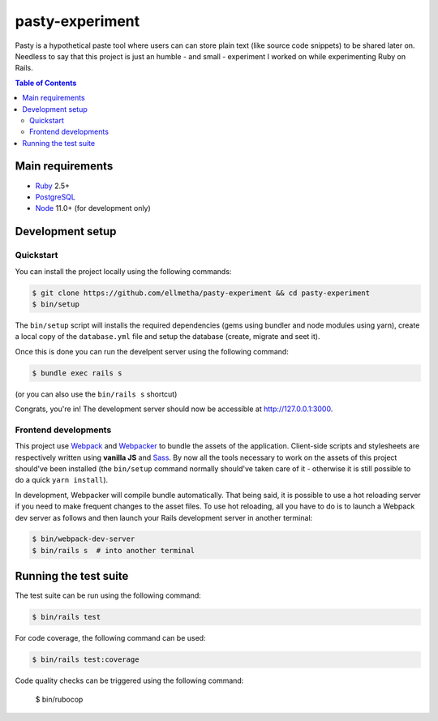 pasty-experiment
################

Pasty is a hypothetical paste tool where users can can store plain text (like
source code snippets) to be shared later on. Needless to say that this project
is just an humble - and small - experiment I worked on while experimenting Ruby
on Rails.

.. contents:: Table of Contents
    :local:

Main requirements
=================

* Ruby_ 2.5+
* PostgreSQL_
* Node_ 11.0+ (for development only)

Development setup
=================

Quickstart
----------

You can install the project locally using the following commands:

.. code-block:: shell

  $ git clone https://github.com/ellmetha/pasty-experiment && cd pasty-experiment
  $ bin/setup

The ``bin/setup`` script will installs the required dependencies (gems using
bundler and node modules using yarn), create a local copy of the
``database.yml`` file and setup the database (create, migrate and seet it).

Once this is done you can run the develpent server using the following command:

.. code-block:: shell

  $ bundle exec rails s

(or you can also use the ``bin/rails s`` shortcut)

Congrats, you're in! The development server should now be accessible at http://127.0.0.1:3000.

Frontend developments
---------------------

This project use Webpack_ and Webpacker_ to bundle the assets of the
application. Client-side scripts and stylesheets are respectively written using
**vanilla JS** and Sass_. By now all the tools necessary to work on the assets
of this project should've been installed (the ``bin/setup`` command normally
should've taken care of it - otherwise it is still possible to do a quick
``yarn install``).

In development, Webpacker will compile bundle automatically. That being said,
it is possible to use a hot reloading server if you need to make frequent
changes to the asset files. To use hot reloading, all you have to do is to
launch a Webpack dev server as follows and then launch your Rails development
server in another terminal:

.. code-block:: shell

  $ bin/webpack-dev-server
  $ bin/rails s  # into another terminal

Running the test suite
======================

The test suite can be run using the following command:

.. code-block:: shell

  $ bin/rails test

For code coverage, the following command can be used:

.. code-block:: shell

  $ bin/rails test:coverage

Code quality checks can be triggered using the following command:

  $ bin/rubocop

.. _Node: https://nodejs.org
.. _PostgreSQL: https://www.postgresql.org
.. _Ruby: https://www.ruby-lang.org
.. _Sass: http://sass-lang.com
.. _Webpack: https://webpack.js.org
.. _Webpacker: https://github.com/rails/webpacker
